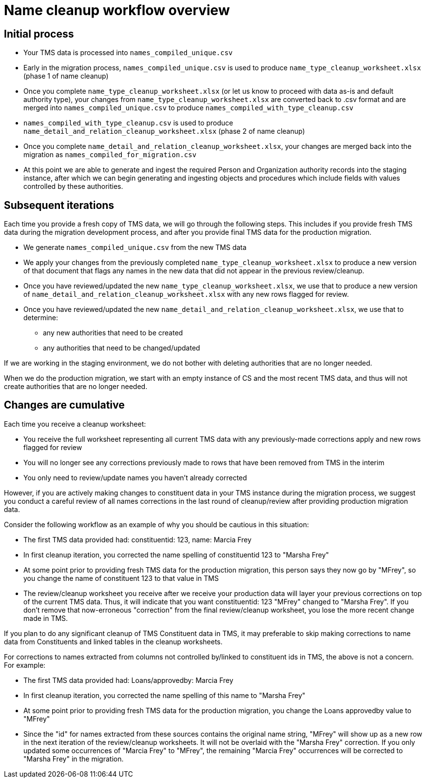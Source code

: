:toc:
:toc-placement!:
:toclevels: 4

ifdef::env-github[]
:tip-caption: :bulb:
:note-caption: :information_source:
:important-caption: :heavy_exclamation_mark:
:caution-caption: :fire:
:warning-caption: :warning:
:imagesdir: https://raw.githubusercontent.com/lyrasis/kiba-tms/main/doc/img
endif::[]

= Name cleanup workflow overview

== Initial process

* Your TMS data is processed into `names_compiled_unique.csv`
* Early in the migration process, `names_compiled_unique.csv` is used to produce `name_type_cleanup_worksheet.xlsx` (phase 1 of name cleanup)
* Once you complete `name_type_cleanup_worksheet.xlsx` (or let us know to proceed with data as-is and default authority type), your changes from `name_type_cleanup_worksheet.xlsx` are converted back to .csv format and are merged into `names_compiled_unique.csv` to produce `names_compiled_with_type_cleanup.csv`
* `names_compiled_with_type_cleanup.csv` is used to produce `name_detail_and_relation_cleanup_worksheet.xlsx` (phase 2 of name cleanup)
* Once you complete `name_detail_and_relation_cleanup_worksheet.xlsx`, your changes are merged back into the migration as `names_compiled_for_migration.csv`
* At this point we are able to generate and ingest the required Person and Organization authority records into the staging instance, after which we can begin generating and ingesting objects and procedures which include fields with values controlled by these authorities.


== Subsequent iterations

Each time you provide a fresh copy of TMS data, we will go through the following steps. This includes if you provide fresh TMS data during the migration development process, and after you provide final TMS data for the production migration.

* We generate `names_compiled_unique.csv` from the new TMS data
* We apply your changes from the previously completed `name_type_cleanup_worksheet.xlsx` to produce a new version of that document that flags any names in the new data that did not appear in the previous review/cleanup.
* Once you have reviewed/updated the new `name_type_cleanup_worksheet.xlsx`, we use that to produce a new version of `name_detail_and_relation_cleanup_worksheet.xlsx` with any new rows flagged for review.
* Once you have reviewed/updated the new `name_detail_and_relation_cleanup_worksheet.xlsx`, we use that to determine:
** any new authorities that need to be created
** any authorities that need to be changed/updated

If we are working in the staging environment, we do not bother with deleting authorities that are no longer needed.

When we do the production migration, we start with an empty instance of CS and the most recent TMS data, and thus will not create authorities that are no longer needed.

== Changes are cumulative

Each time you receive a cleanup worksheet:

* You receive the full worksheet representing all current TMS data with any previously-made corrections apply and new rows flagged for review
* You will no longer see any corrections previously made to rows that have been removed from TMS in the interim
* You only need to review/update names you haven't already corrected

However, if you are actively making changes to constituent data in your TMS instance during the migration process, we suggest you conduct a careful review of all names corrections in the last round of cleanup/review after providing production migration data.

Consider the following workflow as an example of why you should be cautious in this situation:

* The first TMS data provided had: constituentid: 123, name: Marcia Frey
* In first cleanup iteration, you corrected the name spelling of constituentid 123 to "Marsha Frey"
* At some point prior to providing fresh TMS data for the production migration, this person says they now go by "MFrey", so you change the name of constituent 123 to that value in TMS
* The review/cleanup worksheet you receive after we receive your production data will layer your previous corrections on top of the current TMS data. Thus, it will indicate that you want constituentid: 123 "MFrey" changed to "Marsha Frey". If you don't remove that now-erroneous "correction" from the final review/cleanup worksheet, you lose the more recent change made in TMS.

If you plan to do any significant cleanup of TMS Constituent data in TMS, it may preferable to skip making corrections to name data from Constituents and linked tables in the cleanup worksheets.

For corrections to names extracted from columns not controlled by/linked to constituent ids in TMS, the above is not a concern. For example:

* The first TMS data provided had: Loans/approvedby: Marcia Frey
* In first cleanup iteration, you corrected the name spelling of this name to "Marsha Frey"
* At some point prior to providing fresh TMS data for the production migration, you change the Loans approvedby value to "MFrey"
* Since the "id" for names extracted from these sources contains the original name string, "MFrey" will show up as a new row in the next iteration of the review/cleanup worksheets. It will not be overlaid with the "Marsha Frey" correction. If you only updated some occurrences of "Marcia Frey" to "MFrey", the remaining "Marcia Frey" occurrences will be corrected to "Marsha Frey" in the migration.
